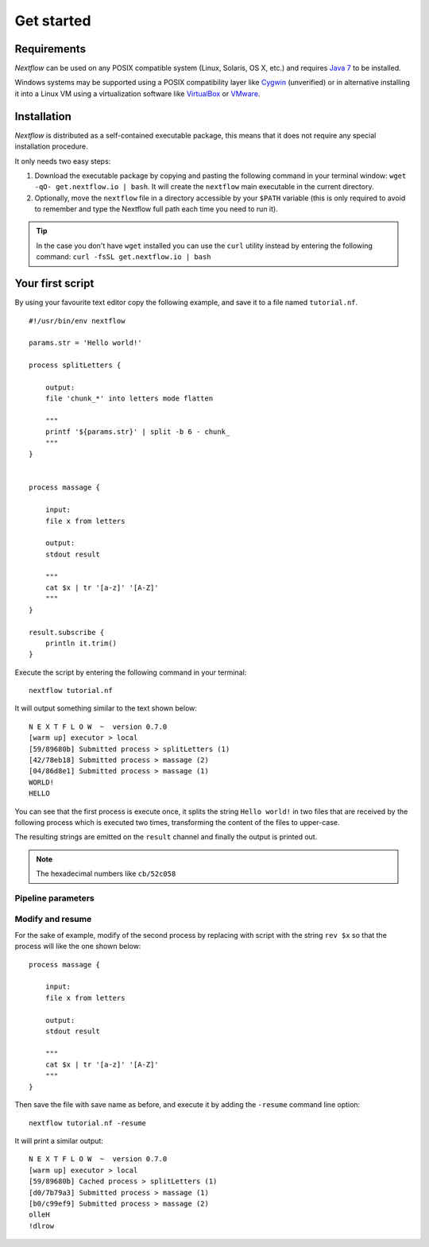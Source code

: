 *******************
Get started
*******************

Requirements
============

`Nextflow` can be used on any POSIX compatible system (Linux, Solaris, OS X, etc.) and
requires `Java 7 <http://www.oracle.com/technetwork/java/javase/downloads/index.html>`_ to be installed.

Windows systems may be supported using a POSIX compatibility layer like `Cygwin <http://www.cygwin.com>`_ (unverified) or
in alternative installing it into a Linux VM using a virtualization software like `VirtualBox <http://www.virtualbox.org>`_
or `VMware <http://www.vmware.com/>`_.


Installation
============

`Nextflow` is distributed as a self-contained executable package, this means that it does not require any special installation procedure.

It only needs two easy steps:

#.  Download the executable package by copying and pasting the following command in your terminal
    window: ``wget -qO- get.nextflow.io | bash``.
    It will create the ``nextflow`` main executable in the current directory.

#.  Optionally, move the ``nextflow`` file in a directory accessible by your ``$PATH`` variable
    (this is only required to avoid to remember and type the Nextflow full path each time you need to run it).

.. tip:: In the case you don't have ``wget`` installed you can use the ``curl`` utility instead by entering
   the following command: ``curl -fsSL get.nextflow.io | bash``


Your first script
==================

By using your favourite text editor copy the following example, and save it to a file named ``tutorial.nf``. ::

    #!/usr/bin/env nextflow

    params.str = 'Hello world!'

    process splitLetters {

        output:
        file 'chunk_*' into letters mode flatten

        """
        printf '${params.str}' | split -b 6 - chunk_
        """
    }


    process massage {

        input:
        file x from letters

        output:
        stdout result

        """
        cat $x | tr '[a-z]' '[A-Z]'
        """
    }

    result.subscribe {
        println it.trim()
    }


Execute the script by entering the following command in your terminal::

   nextflow tutorial.nf

It will output something similar to the text shown below::

    N E X T F L O W  ~  version 0.7.0
    [warm up] executor > local
    [59/89680b] Submitted process > splitLetters (1)
    [42/78eb18] Submitted process > massage (2)
    [04/86d8e1] Submitted process > massage (1)
    WORLD!
    HELLO


You can see that the first process is execute once, it splits the string ``Hello world!`` in two files that are
received by the following process which is executed two times, transforming the content of the files to upper-case.

The resulting strings are emitted on the ``result`` channel and finally the output is printed out.


.. note:: The hexadecimal numbers like ``cb/52c058``


Pipeline parameters
--------------------


Modify and resume
------------------

For the sake of example, modify of the second process by replacing with script with the string ``rev $x``
so that the process will like the one shown below::

    process massage {

        input:
        file x from letters

        output:
        stdout result

        """
        cat $x | tr '[a-z]' '[A-Z]'
        """
    }

Then save the file with save name as before, and execute it by adding the ``-resume`` command line option::

    nextflow tutorial.nf -resume

It will print a similar output::

    N E X T F L O W  ~  version 0.7.0
    [warm up] executor > local
    [59/89680b] Cached process > splitLetters (1)
    [d0/7b79a3] Submitted process > massage (1)
    [b0/c99ef9] Submitted process > massage (2)
    olleH
    !dlrow





